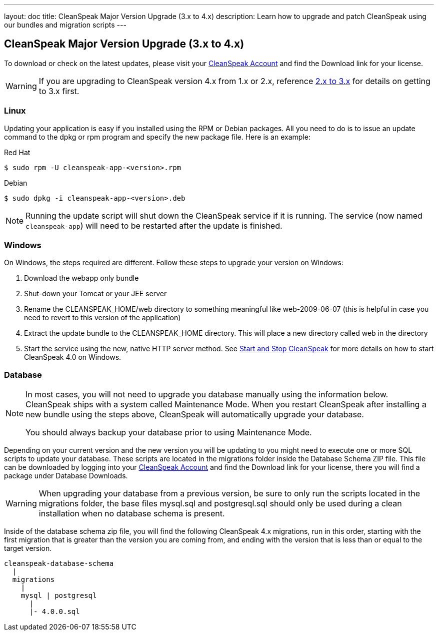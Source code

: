 ---
layout: doc
title: CleanSpeak Major Version Upgrade (3.x to 4.x)
description: Learn how to upgrade and patch CleanSpeak using our bundles and migration scripts
---

== CleanSpeak Major Version Upgrade (3.x to 4.x)

To download or check on the latest updates, please visit your https://account.cleanspeak.com/account/[CleanSpeak Account] and find the Download link for your license.

[WARNING]
====
If you are upgrading to CleanSpeak version 4.x from 1.x or 2.x, reference link:2.x-3.x[2.x to 3.x] for details on getting to 3.x first.
====

=== Linux

Updating your application is easy if you installed using the RPM or Debian packages. All you need to do is to issue an update command to the dpkg or rpm program and specify the new package file. Here is an example:

[source,shell]
.Red Hat
----
$ sudo rpm -U cleanspeak-app-<version>.rpm
----

[source,shell]
.Debian
----
$ sudo dpkg -i cleanspeak-app-<version>.deb
----

[NOTE]
====
Running the update script will shut down the CleanSpeak service if it is running. The service (now named `cleanspeak-app`) will need to be restarted after the update is finished.
====

=== Windows

On Windows, the steps required are different. Follow these steps to upgrade your version on Windows:

1. Download the webapp only bundle
2. Shut-down your Tomcat or your JEE server
3. Rename the CLEANSPEAK_HOME/web directory to something meaningful like web-2009-06-07 (this is helpful in case you need to revert to this version of the application)
4. Extract the update bundle to the CLEANSPEAK_HOME directory. This will place a new directory called web in the directory
5. Start the service using the new, native HTTP server method. See link:../../../4.x/tech/tutorials/start-and-stop[Start and Stop CleanSpeak] for more details on how to start CleanSpeak 4.0 on Windows.

=== Database

[NOTE]
====
In most cases, you will not need to upgrade you database manually using the information below. CleanSpeak ships with a system called Maintenance Mode. When you restart CleanSpeak after installing a new bundle using the steps above, CleanSpeak will automatically upgrade your database.

You should always backup your database prior to using Maintenance Mode.
====

Depending on your current version and the new version you will be updating to you might need to execute one or more SQL scripts to update your database. These scripts are located in the migrations folder inside the Database Schema ZIP file. This file can be downloaded by logging into your https://account.cleanspeak.com/account/[CleanSpeak Account] and find the Download link for your license, there you will find a package under Database Downloads.

[WARNING]
====
When upgrading your database from a previous version, be sure to only run the scripts located in the migrations folder, the base files mysql.sql and postgresql.sql should only be used during a clean installation when no database schema is present.
====

Inside of the database schema zip file, you will find the following CleanSpeak 4.x migrations, run in this order, starting with the first migration that is
greater than the version you are coming from, and ending with the version that is less than or equal to the target version.

[source]
----
cleanspeak-database-schema
  |
  migrations
    |
    mysql | postgresql
      |
      |- 4.0.0.sql
----
